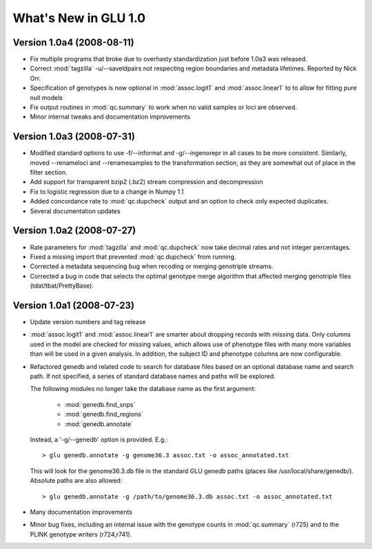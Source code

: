 *********************
What's New in GLU 1.0
*********************

Version 1.0a4 (2008-08-11)
==========================

* Fix multiple programs that broke due to overhasty standardization just
  before 1.0a3 was released.

* Correct :mod:`tagzilla` -u/--saveldpairs not respecting region boundaries
  and metadata lifetimes.  Reported by Nick Orr.

* Specification of genotypes is now optional in :mod:`assoc.logit1` and
  :mod:`assoc.linear1` to to allow for fitting pure null models

* Fix output routines in :mod:`qc.summary` to work when no valid samples or loci
  are observed.

* Minor internal tweaks and documentation improvements

Version 1.0a3 (2008-07-31)
==========================

* Modified standard options to use -f/--informat and -g/--ingenorepr in all
  cases to be more consistent.  Similarly, moved --renameloci and
  --renamesamples to the transformation section, as they are somewhat out of
  place in the filter section.

* Add support for transparent bzip2 (.bz2) stream compression and decompression

* Fix to logistic regression due to a change in Numpy 1.1

* Added concordance rate to :mod:`qc.dupcheck` output and an option to check only
  expected duplicates.

* Several documentation updates

Version 1.0a2 (2008-07-27)
==========================

* Rate parameters for :mod:`tagzilla` and :mod:`qc.dupcheck` now take
  decimal rates and not integer percentages.

* Fixed a missing import that prevented :mod:`qc.dupcheck` from running.

* Corrected a metadata sequencing bug when recoding or merging genotriple
  streams.

* Corrected a bug in code that selects the optimal genotype merge
  algorithm that affected merging genotriple files (tdat/tbat/PrettyBase).

Version 1.0a1 (2008-07-23)
==========================

* Update version numbers and tag release

* :mod:`assoc.logit1` and :mod:`assoc.linear1` are smarter about dropping
  records with missing data.  Only columns used in the model are checked for
  missing values, which allows use of phenotype files with many more
  variables than will be used in a given analysis.  In addition, the subject
  ID and phenotype columns are now configurable.

* Refactored genedb and related code to search for database files based on
  an optional database name and search path. If not specified, a series of
  standard database names and paths will be explored.

  The following modules no longer take the database name as the first argument:

    * :mod:`genedb.find_snps`
    * :mod:`genedb.find_regions`
    * :mod:`genedb.annotate`

  Instead, a '-g/--genedb' option is provided.  E.g.::

    > glu genedb.annotate -g genome36.3 assoc.txt -o assoc_annotated.txt

  This will look for the genome36.3.db file in the standard GLU genedb paths
  (places like /usr/local/share/genedb/).  Absolute paths are also allowed::

    > glu genedb.annotate -g /path/to/genome36.3.db assoc.txt -o assoc_annotated.txt

* Many documentation improvements

* Minor bug fixes, including an internal issue with the genotype counts in
  :mod:`qc.summary` (r725) and to the PLINK genotype writers (r724,r741).
